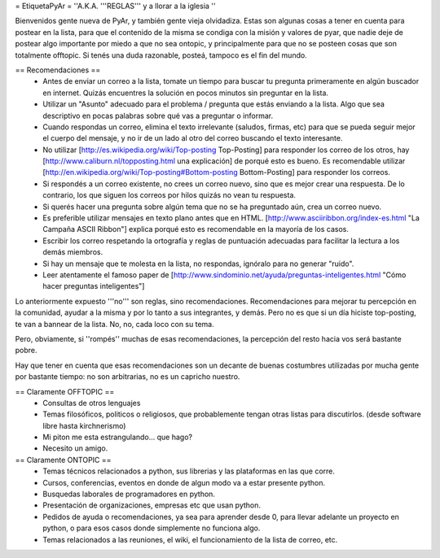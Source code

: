 = EtiquetaPyAr =
''A.K.A. '''REGLAS''' y a llorar a la iglesia ''

Bienvenidos gente nueva de PyAr, y también gente vieja olvidadiza.
Estas son algunas cosas a tener en cuenta para postear en la lista, para que el contenido de la misma se condiga con la misión y valores de pyar, que nadie deje de postear algo importante por miedo a que no sea ontopic, y principalmente para que no se posteen cosas que son totalmente offtopic.
Si tenés una duda razonable, posteá, tampoco es el fin del mundo.

== Recomendaciones ==
 *  Antes de enviar un correo a la lista, tomate un tiempo para buscar tu pregunta primeramente en algún buscador en internet. Quizás encuentres la solución en pocos minutos sin preguntar en la lista.
 *  Utilizar un "Asunto" adecuado para el problema / pregunta que estás enviando a la lista. Algo que sea descriptivo en pocas palabras sobre qué vas a preguntar o informar.
 *  Cuando respondas un correo, elimina el texto irrelevante (saludos, firmas, etc) para que se pueda seguir mejor el cuerpo del mensaje, y no ir de un lado al otro del correo buscando el texto interesante.
 *  No utilizar [http://es.wikipedia.org/wiki/Top-posting Top-Posting] para responder los correo de los otros, hay [http://www.caliburn.nl/topposting.html una explicación] de porqué esto es bueno. Es recomendable utilizar [http://en.wikipedia.org/wiki/Top-posting#Bottom-posting Bottom-Posting] para responder los correos.
 *  Si respondés a un correo existente, no crees un correo nuevo, sino que es mejor crear una respuesta. De lo contrario, los que siguen los correos por hilos quizás no vean tu respuesta.
 * Si querés hacer una pregunta sobre algún tema que no se ha preguntado aún, crea un correo nuevo.
 *  Es preferible utilizar mensajes en texto plano antes que en HTML. [http://www.asciiribbon.org/index-es.html "La Campaña ASCII Ribbon"] explica porqué esto es recomendable en la mayoría de los casos.
 *  Escribir los correo respetando la ortografía y reglas de puntuación adecuadas para facilitar la lectura a los demás miembros.
 *  Si hay un mensaje que te molesta en la lista, no respondas, ignóralo para no generar "ruido".
 *  Leer atentamente el famoso paper de [http://www.sindominio.net/ayuda/preguntas-inteligentes.html "Cómo hacer preguntas inteligentes"]

Lo anteriormente expuesto '''no''' son reglas, sino recomendaciones. Recomendaciones para mejorar tu percepción en la comunidad, ayudar a la misma y por lo tanto a sus integrantes, y demás. Pero no es que si un día hiciste top-posting, te van a bannear de la lista. No, no, cada loco con su tema.

Pero, obviamente, si ''rompés'' muchas de esas recomendaciones, la percepción del resto hacia vos será bastante pobre.

Hay que tener en cuenta que esas recomendaciones son un decante de buenas costumbres utilizadas por mucha gente por bastante tiempo: no
son arbitrarias, no es un capricho nuestro.

== Claramente OFFTOPIC ==
 * Consultas de otros lenguajes
 * Temas filosóficos, politicos o religiosos, que probablemente tengan otras listas para discutirlos. (desde software libre hasta kirchnerismo)
 * Mi piton me esta estrangulando... que hago?
 * Necesito un amigo.

== Claramente ONTOPIC ==
 * Temas técnicos relacionados a python, sus librerias y las plataformas en las que corre.
 * Cursos, conferencias, eventos en donde de algun modo va a estar presente python.
 * Busquedas laborales de programadores en python.
 * Presentación de organizaciones, empresas etc que usan python.
 * Pedidos de ayuda o recomendaciones, ya sea para aprender desde 0, para llevar adelante un proyecto en python, o para esos casos donde simplemente no funciona algo.
 * Temas relacionados a las reuniones, el wiki, el funcionamiento de la lista de correo, etc.
